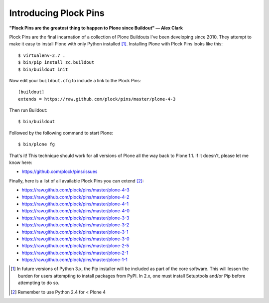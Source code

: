 Introducing Plock Pins
======================

**"Plock Pins are the greatest thing to happen to Plone since Buildout" — Alex Clark**

.. image:: /images/buildout-all-the-plones.jpg
    :alt: alternate text
    :align: center
    :class: img-thumbnail

Plock Pins are the final incarnation of a collection of Plone Buildouts I've been developing since 2010. They attempt to make it easy to install Plone with only Python installed [1]_. Installing Plone with Plock Pins looks like this::

    $ virtualenv-2.7 .
    $ bin/pip install zc.buildout
    $ bin/buildout init

Now edit your ``buildout.cfg`` to include a link to the Plock Pins::

    [buildout]
    extends = https://raw.github.com/plock/pins/master/plone-4-3

Then run Buildout::

    $ bin/buildout

Followed by the following command to start Plone::

    $ bin/plone fg

That's it! This technique should work for all versions of Plone all the way back to Plone 1.1. If it doesn't, please let me know here:

- https://github.com/plock/pins/issues

Finally, here is a list of all available Plock Pins you can extend [2]_:

- https://raw.github.com/plock/pins/master/plone-4-3
- https://raw.github.com/plock/pins/master/plone-4-2
- https://raw.github.com/plock/pins/master/plone-4-1
- https://raw.github.com/plock/pins/master/plone-4-0
- https://raw.github.com/plock/pins/master/plone-3-3
- https://raw.github.com/plock/pins/master/plone-3-2
- https://raw.github.com/plock/pins/master/plone-3-1
- https://raw.github.com/plock/pins/master/plone-3-0
- https://raw.github.com/plock/pins/master/plone-2-5
- https://raw.github.com/plock/pins/master/plone-2-1
- https://raw.github.com/plock/pins/master/plone-1-1

.. [1] In future versions of Python 3.x, the Pip installer will be included as part of the core software. This will lessen the burden for users attempting to install packages from PyPI. In 2.x, one must install Setuptools and/or Pip before attempting to do so.

.. [2] Remember to use Python 2.4 for < Plone 4
